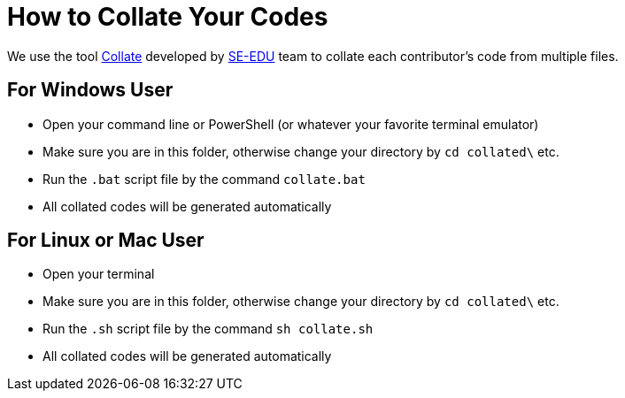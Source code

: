 = How to Collate Your Codes

:stylesDir: stylesheets
:experimental:
:repoURL: https://github.com/CS2103AUG2017-T09-B3/main

We use the tool https://github.com/se-edu/collate[Collate] developed by https://se-edu.github.io/[SE-EDU] team to collate
each contributor's code from multiple files.

== For Windows User

* Open your command line or PowerShell (or whatever your favorite terminal emulator)
* Make sure you are in this folder, otherwise change your directory by `cd collated\` etc.
* Run the `.bat` script file by the command `collate.bat`
* All collated codes will be generated automatically

== For Linux or Mac User

* Open your terminal
* Make sure you are in this folder, otherwise change your directory by `cd collated\` etc.
* Run the `.sh` script file by the command `sh collate.sh`
* All collated codes will be generated automatically
